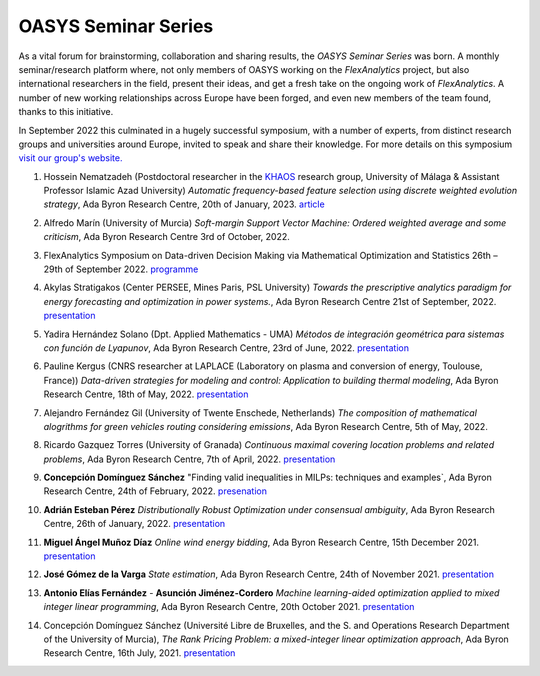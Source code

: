 .. _OASYS_seminar_series:

OASYS Seminar Series
====================

As a vital forum for brainstorming, collaboration and sharing results, the *OASYS Seminar Series* was born.  A monthly seminar/research platform where, not only members of OASYS working on the *FlexAnalytics* project, but also international researchers in the field, present their ideas, and get a fresh take on the ongoing work of *FlexAnalytics*.
A number of new working relationships across Europe have been forged, and even new members of the team found, thanks to this initiative. 

In September 2022 this culminated in a hugely successful symposium, with a number of experts, from distinct research groups and universities around Europe, invited to speak and share their knowledge. For more details on this symposium `visit our group's website. <https://sites.google.com/view/groupoasys/conferences-and-seminars/oasys-seminar-series?authuser=0>`_

#. | Hossein Nematzadeh (Postdoctoral researcher in the `KHAOS <https://www.google.com/url?q=https%3A%2F%2Fkhaos.uma.es%2F&sa=D>`_ research group, University of Málaga & Assistant Professor Islamic Azad University) `Automatic frequency-based feature selection using discrete weighted evolution strategy`, Ada Byron Research Centre, 20th of January, 2023.  `article <https://www.google.com/url?q=https%3A%2F%2Fwww.sciencedirect.com%2Fscience%2Farticle%2Fpii%2FS1568494622007487&sa=D>`_

#. | Alfredo Marín (University of Murcia) `Soft-margin Support Vector Machine: Ordered weighted average and some criticism`, Ada Byron Research Centre 3rd of October, 2022.

#. | FlexAnalytics Symposium on Data-driven Decision Making via Mathematical Optimization and Statistics 26th – 29th of September 2022. `programme <https://drive.google.com/uc?export=download&id=1hQOGHUPv4fDT_sygWX_MaWUjBt-AlL1A>`_

#. | Akylas Stratigakos (Center PERSEE, Mines Paris, PSL University) `Towards the prescriptive analytics paradigm for energy forecasting and optimization in power systems.`, Ada Byron Research Centre 21st of September, 2022. `presentation <https://drive.google.com/uc?export=download&id=1qkQXbCAn-5Y7j-0aUWJefDLslO6-9UbA>`_

#. | Yadira Hernández Solano (Dpt. Applied Mathematics - UMA) `Métodos de integración geométrica para sistemas con función de Lyapunov`, Ada Byron Research Centre, 23rd of June, 2022. `presentation <https://drive.google.com/uc?export=download&id=1qs-P9nh5ieIK722KnY2XAneuOcCdVFuS>`_

#. | Pauline Kergus (CNRS researcher at LAPLACE (Laboratory on plasma and conversion of energy, Toulouse, France)) `Data-driven strategies for modeling and control: Application to building thermal modeling`,  Ada Byron Research Centre, 18th of May, 2022. `presentation <https://drive.google.com/uc?export=download&id=1DTCS3CNqwfcBDpYHuWvdks92zCacp0oL>`_

#. | Alejandro Fernández Gil (University of Twente Enschede, Netherlands) `The composition of mathematical alogrithms for green vehicles routing considering emissions`,  Ada Byron Research Centre, 5th of May, 2022.

#. | Ricardo Gazquez Torres (University of Granada) `Continuous maximal covering location problems and related problems`, Ada Byron Research Centre, 7th of April, 2022. `presentation <https://drive.google.com/uc?export=download&id=183fkewItXPF-6yJ4nzqk_hJUECXALAsY>`_

#. | **Concepción Domínguez Sánchez** "Finding valid inequalities in MILPs: techniques and examples`, Ada Byron Research Centre, 24th of February, 2022. `presenation <https://drive.google.com/uc?export=download&id=1qVGtwXUi6i07cI5hmQDZmHhvac8M3hi3>`_

#. | **Adrián  Esteban Pérez** `Distributionally Robust Optimization under consensual ambiguity`, Ada Byron Research Centre, 26th of January, 2022. `presentation <https://drive.google.com/uc?export=download&id=1aK7Ixl1-KioJ5YZyG4y1QAKArN01_blT>`_

#. | **Miguel Ángel Muñoz Díaz** `Online wind energy bidding`, Ada Byron Research Centre, 15th December 2021. `presentation <https://drive.google.com/uc?export=download&id=12bxbgO92gUQkrOR3saUKpJoxC2-rhljJ>`_

#. | **José Gómez de la Varga** `State estimation`, Ada Byron Research Centre, 24th of November 2021. `presentation <https://drive.google.com/uc?export=download&id=1HC0AMnwlCRUiut2Wu-ecwrCJvERynm1V>`_

#. | **Antonio Elías Fernández** - **Asunción Jiménez-Cordero** `Machine learning-aided optimization applied to mixed integer linear programming`, Ada Byron Research Centre, 20th October 2021. `presentation <https://drive.google.com/uc?export=download&id=1sJXldIkVaWOpX_-cXtRQzOR8QwyzxPEj>`_

#. | Concepción Domínguez Sánchez (Université Libre de Bruxelles, and the S. and Operations Research Department of the University of Murcia), `The Rank Pricing Problem: a mixed-integer linear optimization approach`, Ada Byron Research Centre, 16th July, 2021. `presentation <https://drive.google.com/uc?export=download&id=1LHnlE1a5Lqvrr-8ykyPebp7Iu6OeQCZo>`_
